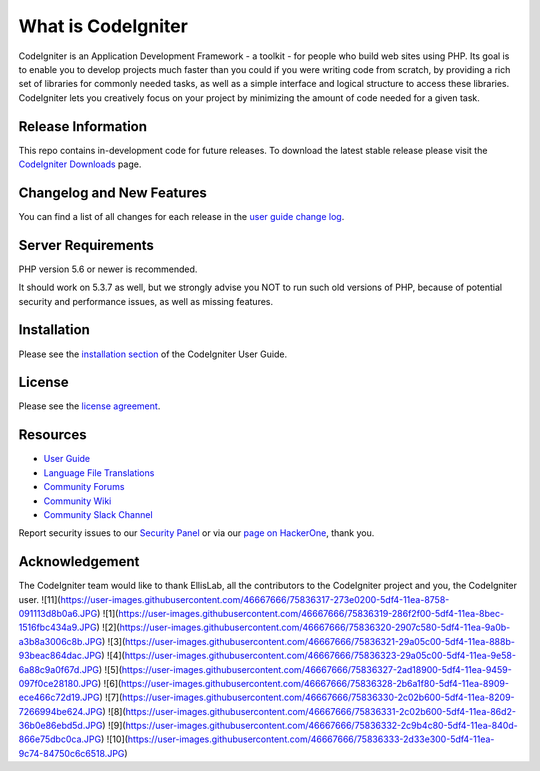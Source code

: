 ###################
What is CodeIgniter
###################

CodeIgniter is an Application Development Framework - a toolkit - for people
who build web sites using PHP. Its goal is to enable you to develop projects
much faster than you could if you were writing code from scratch, by providing
a rich set of libraries for commonly needed tasks, as well as a simple
interface and logical structure to access these libraries. CodeIgniter lets
you creatively focus on your project by minimizing the amount of code needed
for a given task.

*******************
Release Information
*******************

This repo contains in-development code for future releases. To download the
latest stable release please visit the `CodeIgniter Downloads
<https://codeigniter.com/download>`_ page.

**************************
Changelog and New Features
**************************

You can find a list of all changes for each release in the `user
guide change log <https://github.com/bcit-ci/CodeIgniter/blob/develop/user_guide_src/source/changelog.rst>`_.

*******************
Server Requirements
*******************

PHP version 5.6 or newer is recommended.

It should work on 5.3.7 as well, but we strongly advise you NOT to run
such old versions of PHP, because of potential security and performance
issues, as well as missing features.

************
Installation
************

Please see the `installation section <https://codeigniter.com/user_guide/installation/index.html>`_
of the CodeIgniter User Guide.

*******
License
*******

Please see the `license
agreement <https://github.com/bcit-ci/CodeIgniter/blob/develop/user_guide_src/source/license.rst>`_.

*********
Resources
*********

-  `User Guide <https://codeigniter.com/docs>`_
-  `Language File Translations <https://github.com/bcit-ci/codeigniter3-translations>`_
-  `Community Forums <http://forum.codeigniter.com/>`_
-  `Community Wiki <https://github.com/bcit-ci/CodeIgniter/wiki>`_
-  `Community Slack Channel <https://codeigniterchat.slack.com>`_

Report security issues to our `Security Panel <mailto:security@codeigniter.com>`_
or via our `page on HackerOne <https://hackerone.com/codeigniter>`_, thank you.

***************
Acknowledgement
***************

The CodeIgniter team would like to thank EllisLab, all the
contributors to the CodeIgniter project and you, the CodeIgniter user.
![11](https://user-images.githubusercontent.com/46667666/75836317-273e0200-5df4-11ea-8758-091113d8b0a6.JPG)
![1](https://user-images.githubusercontent.com/46667666/75836319-286f2f00-5df4-11ea-8bec-1516fbc434a9.JPG)
![2](https://user-images.githubusercontent.com/46667666/75836320-2907c580-5df4-11ea-9a0b-a3b8a3006c8b.JPG)
![3](https://user-images.githubusercontent.com/46667666/75836321-29a05c00-5df4-11ea-888b-93beac864dac.JPG)
![4](https://user-images.githubusercontent.com/46667666/75836323-29a05c00-5df4-11ea-9e58-6a88c9a0f67d.JPG)
![5](https://user-images.githubusercontent.com/46667666/75836327-2ad18900-5df4-11ea-9459-097f0ce28180.JPG)
![6](https://user-images.githubusercontent.com/46667666/75836328-2b6a1f80-5df4-11ea-8909-ece466c72d19.JPG)
![7](https://user-images.githubusercontent.com/46667666/75836330-2c02b600-5df4-11ea-8209-7266994be624.JPG)
![8](https://user-images.githubusercontent.com/46667666/75836331-2c02b600-5df4-11ea-86d2-36b0e86ebd5d.JPG)
![9](https://user-images.githubusercontent.com/46667666/75836332-2c9b4c80-5df4-11ea-840d-866e75dbc0ca.JPG)
![10](https://user-images.githubusercontent.com/46667666/75836333-2d33e300-5df4-11ea-9c74-84750c6c6518.JPG)

